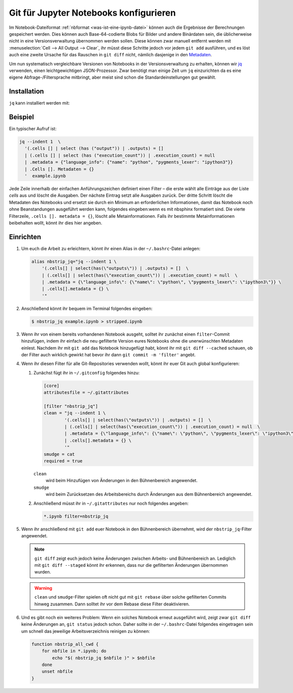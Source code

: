 .. SPDX-FileCopyrightText: 2020 Veit Schiele
..
.. SPDX-License-Identifier: BSD-3-Clause

Git für Jupyter Notebooks konfigurieren
=======================================

Im Notebook-Dateiformat :ref:`nbformat <was-ist-eine-ipynb-datei>` können auch
die Ergebnisse der Berechnungen gespeichert werden. Dies können auch
Base-64-codierte Blobs für Bilder und andere Binärdaten sein, die üblicherweise
nicht in eine Versionsverwaltung übernommen werden sollen. Diese können zwar
manuell entfernt werden mit :menuselection:`Cell --> All Output --> Clear`, ihr
müsst diese Schritte jedoch vor jedem ``git add`` ausführen, und es löst auch
eine zweite Ursache für das Rauschen in ``git diff`` nicht, nämlich dasjenige
in den `Metadaten
<https://nbformat.readthedocs.io/en/latest/format_description.html#metadata>`_.

Um nun systematisch vergleichbare Versionen von Notebooks in der
Versionsverwaltung zu erhalten, können wir `jq
<https://stedolan.github.io/jq/>`_ verwenden, einen leichtgewichtigen
JSON-Prozessor. Zwar benötigt man einige Zeit um ``jq`` einzurichten da es
eine eigene Abfrage-/Filtersprache mitbringt, aber meist sind
schon die Standardeinstellungen gut gewählt.

Installation
------------

``jq`` kann installiert werden mit:

.. tab:: Debian/Ubuntu

   .. code-block:: console

      $ sudo apt install jq

.. tab:: macOS

   .. code-block:: console

      $ brew install jq

Beispiel
--------

Ein typischer Aufruf ist:

.. code-block:: console

    jq --indent 1  \
      '(.cells [] | select (has ("output")) | .outputs) = []
      | (.cells [] | select (has ("execution_count")) | .execution_count) = null
      | .metadata = {"language_info": {"name": "python", "pygments_lexer": "ipython3"}}
      | .Cells []. Metadaten = {}
      '  example.ipynb

Jede Zeile innerhalb der einfachen Anführungszeichen definiert einen Filter –
die erste wählt alle Einträge aus der Liste *cells* aus und löscht die Ausgaben.
Der nächste Eintrag setzt alle Ausgaben zurück. Der dritte Schritt löscht die
Metadaten des Notebooks und ersetzt sie durch ein Minimum an erforderlichen
Informationen, damit das Notebook noch ohne Beanstandungen ausgeführt werden
kann, folgendes eingeben:wenn es mit nbsphinx formatiert sind. Die vierte Filterzeile,
``.cells []. metadata = {}``, löscht alle Metainformationen. Falls ihr bestimmte
Metainformationen beibehalten wollt, könnt ihr dies hier angeben.

Einrichten
----------

#. Um euch die Arbeit zu erleichtern, könnt ihr einen Alias in der
   ``~/.bashrc``-Datei anlegen:

   .. code-block:: bash

    alias nbstrip_jq="jq --indent 1 \
        '(.cells[] | select(has(\"outputs\")) | .outputs) = []  \
        | (.cells[] | select(has(\"execution_count\")) | .execution_count) = null  \
        | .metadata = {\"language_info\": {\"name\": \"python\", \"pygments_lexer\": \"ipython3\"}} \
        | .cells[].metadata = {} \
        '"

#. Anschließend könnt ihr bequem im Terminal folgendes eingeben:

   .. code-block:: console

    $ nbstrip_jq example.ipynb > stripped.ipynb

#. Wenn ihr von einem bereits vorhandenen Notebook ausgeht, solltet ihr zunächst
   einen ``filter``-Commit hinzufügen, indem ihr einfach die neu gefilterte
   Version eures Notebooks ohne die unerwünschten Metadaten einlest. Nachdem ihr
   mit ``git add`` das Notebook hinzugefügt habt, könnt ihr mit
   ``git diff --cached`` schauen, ob der Filter auch wirklich gewirkt hat bevor
   ihr dann ``git commit -m 'filter'`` angebt.

#. Wenn ihr diesen Filter für alle Git-Repositories verwenden wollt, könnt ihr
   euer Git auch global konfigurieren:

   #. Zunächst fügt ihr in  ``~/.gitconfig`` folgendes hinzu:

      .. code-block:: ini

        [core]
        attributesfile = ~/.gitattributes

        [filter "nbstrip_jq"]
        clean = "jq --indent 1 \
                '(.cells[] | select(has(\"outputs\")) | .outputs) = []  \
                | (.cells[] | select(has(\"execution_count\")) | .execution_count) = null  \
                | .metadata = {\"language_info\": {\"name\": \"python\", \"pygments_lexer\": \"ipython3\"}} \
                | .cells[].metadata = {} \
                '"
        smudge = cat
        required = true

      ``clean``
          wird beim Hinzufügen von Änderungen in den Bühnenbereich angewendet.
      ``smudge``
          wird beim Zurücksetzen des Arbeitsbereichs durch Änderungen aus dem
          Bühnenbereich angewendet.

   #. Anschließend müsst ihr in ``~/.gitattributes`` nur noch folgendes angeben:

      .. code-block:: ini

         *.ipynb filter=nbstrip_jq


#. Wenn ihr anschließend mit ``git add`` euer Notebook in den Bühnenbereich
   übernehmt, wird der ``nbstrip_jq``-Filter angewendet.

   .. note::
      ``git diff`` zeigt euch jedoch keine Änderungen zwischen Arbeits- und
      Bühnenbereich an. Lediglich mit ``git diff --staged`` könnt ihr erkennen,
      dass nur die gefilterten Änderungen übernommen wurden.

   .. warning::
      ``clean`` und ``smudge``-Filter spielen oft nicht gut mit ``git rebase``
      über solche gefilterten Commits hinweg zusammen. Dann solltet ihr vor dem
      Rebase diese Filter deaktivieren.

#. Und es gibt noch ein weiteres Problem: Wenn ein solches Notebook erneut
   ausgeführt wird, zeigt zwar ``git diff`` keine Änderungen an, ``git status``
   jedoch schon. Daher sollte in der ``~/.bashrc``-Datei folgendes eingetragen
   sein um schnell das jeweilige Arbeitsverzeichnis reinigen zu können:

   .. code-block:: bash

    function nbstrip_all_cwd {
        for nbfile in *.ipynb; do
            echo "$( nbstrip_jq $nbfile )" > $nbfile
        done
        unset nbfile
    }
